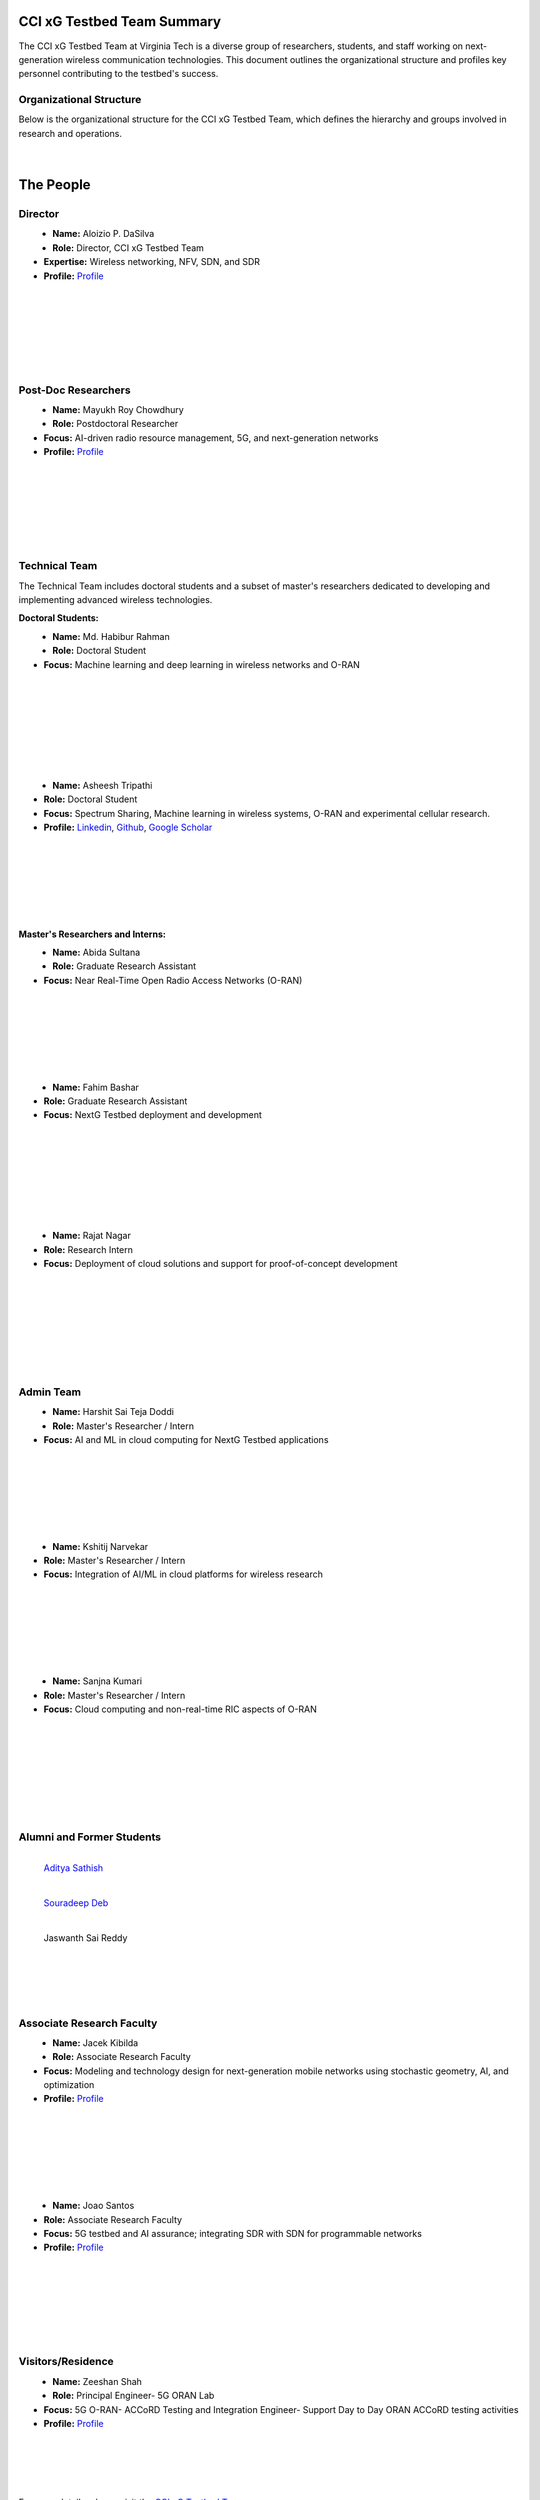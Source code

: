 CCI xG Testbed Team Summary
============================

The CCI xG Testbed Team at Virginia Tech is a diverse group of researchers, students, and staff working on next-generation wireless communication technologies. This document outlines the organizational structure and profiles key personnel contributing to the testbed's success.

Organizational Structure
------------------------
Below is the organizational structure for the CCI xG Testbed Team, which defines the hierarchy and groups involved in research and operations.

.. .. graphviz::
..    :align: center

..    digraph org_structure {
..        graph [
..          dpi=130,       // Lower DPI for a more compact image
..          rankdir=TB,    // Top-to-bottom layout
..          splines=ortho, // Orthogonal edges for a clean look
..          ranksep=0.5    // Reduced vertical space between levels for a shorter diagram
..        ];

..        node [
..          shape=box,
..          style=filled,
..          color=lightblue,
..          fontname=Helvetica,
..          penwidth=2
..        ];

..        edge [
..          dir=none,      // No arrows, just lines
..          color=black,
..          penwidth=2
..        ];

..        // Define nodes
..        Director    [label="Director"];
..        Postdoc     [label="Postdoc"];
..        Associate   [label="Associate Faculty"];
..        TechTeam    [label="Technical Team"];
..        AdminTeam   [label="Admin Team"];
..        Visitors    [label="Visitor/Engineer Resident"];

..        // Force ranking by levels
..        { rank=min;  Director }
..        { rank=same; Postdoc; Associate }
..        { rank=max;  TechTeam; AdminTeam; Visitors }

..        // Direct (solid) reporting lines to Director
..        Director -> Postdoc    [style=solid];
..        Director -> TechTeam   [style=solid];
..        Director -> AdminTeam  [style=solid];
..        Director -> Visitors   [style=solid];

..        // Indirect (dotted) lines to Postdoc
..        Postdoc -> TechTeam   [style=dotted];
..        Postdoc -> AdminTeam  [style=dotted];

..        // Associate Faculty has no lines
..    }

.. figure:: _static/cci_organization.png
   :alt: structure
   :align: center

|

The People
==========

Director
--------
.. _director:

.. figure:: _static/aloizio.jpg
   :alt: Aloizio P. DaSilva
   :align: left
   :width: 200px
   :height: 200px

- **Name:** Aloizio P. DaSilva  
- **Role:** Director, CCI xG Testbed Team  
- **Expertise:** Wireless networking, NFV, SDN, and SDR  
- **Profile:** `Profile <https://cyberinitiative.org/research/researcher-directory/silva-aloizio-pereira-da.html>`_

.. clear::
|
|
|
|
|
|

Post-Doc Researchers
---------------------
.. figure:: _static/mayukh.jpg
   :alt: Mayukh Roy Chowdhury
   :align: left
   :width: 200px
   :height: 200px

- **Name:** Mayukh Roy Chowdhury  
- **Role:** Postdoctoral Researcher  
- **Focus:** AI-driven radio resource management, 5G, and next-generation networks  
- **Profile:** `Profile <https://sites.google.com/view/mayukh-roy-chowdhury/>`_

.. clear::
|
|
|
|
|
|

Technical Team
--------------
The Technical Team includes doctoral students and a subset of master's researchers dedicated to developing and implementing advanced wireless technologies.

**Doctoral Students:**

.. figure:: _static/habibur_rahman.jpg
   :alt: Md. Habibur Rahman
   :align: left
   :width: 200px
   :height: 200px

- **Name:** Md. Habibur Rahman  
- **Role:** Doctoral Student  
- **Focus:** Machine learning and deep learning in wireless networks and O-RAN
|
|
|
|
|
|
|

.. figure:: _static/asheesh.jpg
   :alt: Asheesh Tripathi
   :align: left
   :width: 200px
   :height: 200px

- **Name:** Asheesh Tripathi  
- **Role:** Doctoral Student  
- **Focus:** Spectrum Sharing, Machine learning in wireless systems, O-RAN and experimental cellular research.
- **Profile:** `Linkedin <https://www.linkedin.com/in/asheesh-tripathi/>`_, `Github <https://github.com/asheeshtripathi/>`_, `Google Scholar <https://scholar.google.com/citations?user=fcRTl7kAAAAJ&hl=en/>`_

|
|
|
|
|
|

**Master's Researchers and Interns:**

.. figure:: _static/abida.jpg
   :alt: Abida Sultana
   :align: left
   :width: 200px
   :height: 200px

- **Name:** Abida Sultana  
- **Role:** Graduate Research Assistant  
- **Focus:** Near Real-Time Open Radio Access Networks (O-RAN)
|
|
|
|
|
|

.. figure:: _static/fahim.png
   :alt: Fahim Bashar
   :align: left
   :width: 200px
   :height: 250px

- **Name:** Fahim Bashar  
- **Role:** Graduate Research Assistant
- **Focus:** NextG Testbed deployment and development
|
|
|
|
|
|
|

.. figure:: _static/rajat_2.png
   :alt: Rajat Nagar
   :align: left
   :width: 200px
   :height: 250px

- **Name:** Rajat Nagar  
- **Role:** Research Intern   
- **Focus:** Deployment of cloud solutions and support for proof-of-concept development
|
|
|
|
|
|
|

Admin Team
----------


.. figure:: _static/harshit_sai_teja.jpg
   :alt: Harshit Sai Teja Doddi
   :align: left
   :width: 200px
   :height: 200px

- **Name:** Harshit Sai Teja Doddi  
- **Role:** Master's Researcher / Intern
- **Focus:** AI and ML in cloud computing for NextG Testbed applications
|
|
|
|
|
|

.. figure:: _static/kshitij.jpg
   :alt: Kshitij Narvekar
   :align: left
   :width: 200px
   :height: 200px

- **Name:** Kshitij Narvekar  
- **Role:** Master's Researcher / Intern 
- **Focus:** Integration of AI/ML in cloud platforms for wireless research
|
|
|
|
|
|

.. figure:: _static/sanjna.png
   :alt: Sanjna Kumari
   :align: left
   :width: 200px
   :height: 200px

- **Name:** Sanjna Kumari  
- **Role:** Master's Researcher / Intern
- **Focus:** Cloud computing and non-real-time RIC aspects of O-RAN
|
|
|
|
|
|
|

Alumni and Former Students
----------------------------

.. figure:: _static/aditya.jpg
   :alt: Aditya Sathish
   :align: left
   :width: 200px
   :height: 200px

   `Aditya Sathish <https://scholar.google.com/citations?user=_DI_jTsAAAAJ&hl=en>`_

.. figure:: _static/souradeep.jpg
   :alt: Souradeep Deb
   :align: left
   :width: 200px

   `Souradeep Deb <https://scholar.google.com/citations?user=4hCPcvoAAAAJ&hl=en>`_

.. figure:: _static/jaswanth_sai_reddy.jpg
   :alt: Jaswanth Sai Reddy
   :align: left
   :width: 200px

   Jaswanth Sai Reddy

|     
|
|
|
|
|
|
|
|
|
|


Associate Research Faculty
---------------------------
.. figure:: _static/jacek-kibilda-cci-researcher.jpg
   :alt: Jacek Kibilda
   :align: left
   :width: 200px
   :height: 200px

- **Name:** Jacek Kibilda  
- **Role:** Associate Research Faculty  
- **Focus:** Modeling and technology design for next-generation mobile networks using stochastic geometry, AI, and optimization  
- **Profile:** `Profile <https://scholar.google.com/citations?user=obwKxOoAAAAJ&hl=en&oi=ao>`_

.. clear::
|
|
|
|
|
|

.. figure:: _static/joao-santos-cci-researcher.jpg
   :alt: Joao Santos
   :align: left
   :width: 200px
   :height: 200px

- **Name:** Joao Santos  
- **Role:** Associate Research Faculty  
- **Focus:** 5G testbed and AI assurance; integrating SDR with SDN for programmable networks  
- **Profile:** `Profile <https://cyberinitiative.org/research/researcher-directory/santos-joao.html>`_

.. clear::
|
|
|
|
|
|

Visitors/Residence
-------------------
.. figure:: _static/zeeshan-pic.jpg
   :alt: Zeeshan
   :align: left
   :width: 200px
   :height: 200px

- **Name:** Zeeshan Shah  
- **Role:** Principal Engineer- 5G ORAN Lab  
- **Focus:** 5G O-RAN- ACCoRD Testing and Integration Engineer- Support Day to Day ORAN ACCoRD testing activities  
- **Profile:** `Profile <https://www.linkedin.com/in/zeeshan-shah-pmp%C2%AE%EF%B8%8F-59406742/>`_

|
|
|
|
For more details, please visit the `CCI xG Testbed Team page <https://ccixgtestbed.org/cci-xg-testbed-team.html>`_.
